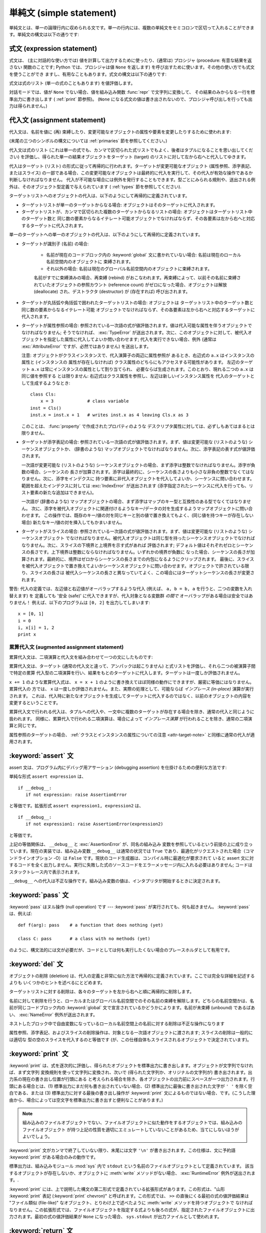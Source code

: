 
.. _simple:

*************************
単純文 (simple statement)
*************************

.. index:: pair: simple; statement

単純文とは、単一の論理行内に収められる文です。単一の行内には、複数の単純文をセミコロンで区切って入れることができます。単純文の構文は以下の通りです:

.. productionlist::
   simple_stmt: `expression_stmt`
              : | `assert_stmt`
              : | `assignment_stmt`
              : | `augmented_assignment_stmt`
              : | `pass_stmt`
              : | `del_stmt`
              : | `print_stmt`
              : | `return_stmt`
              : | `yield_stmt`
              : | `raise_stmt`
              : | `break_stmt`
              : | `continue_stmt`
              : | `import_stmt`
              : | `global_stmt`
              : | `exec_stmt`


.. _exprstmts:

式文 (expression statement)
===========================

.. index::
   pair: expression; statement
   pair: expression; list

式文は、 (主に対話的な使い方では) 値を計算して出力するために使ったり、(通常は) プロシジャ (procedure: 有意な結果を返さない
関数のことです; Python では、プロシジャは値 ``None`` を返します) を呼び出すために使います。その他の使い方でも式文を使うことができ
ますし、有用なこともあります。式文の構文は以下の通りです:

.. productionlist::
   expression_stmt: `expression_list`

式文は式のリスト (単一の式のこともあります) を値評価します。

.. index::
   builtin: repr
   single: None
   pair: string; conversion
   single: output
   pair: standard; output
   pair: writing; values
   pair: procedure; call

対話モードでは、値が ``None`` でない場合、値を組み込み関数 :func:`repr` で文字列に変換して、
その結果のみからなる一行を標準出力に書き出します ( :ref:`print` 節参照)。 (``None``
になる式文の値は書き出されないので、プロシジャ呼び出しを行っても出力は得られません。)


.. _assignment:

代入文 (assignment statement)
=============================

.. index::
   pair: assignment; statement
   pair: binding; name
   pair: rebinding; name
   object: mutable
   pair: attribute; assignment

代入文は、名前を値に (再) 束縛したり、変更可能なオブジェクトの属性や要素を変更したりするために使われます:

.. productionlist::
   assignment_stmt: (`target_list` "=")+ (`expression_list` | `yield_expression`)
   target_list: `target` ("," `target`)* [","]
   target: `identifier`
         : | "(" `target_list` ")"
         : | "[" `target_list` "]"
         : | `attributeref`
         : | `subscription`
         : | `slicing`

(末尾の三つのシンボルの構文については  :ref:`primaries` 節を参照してください。)

.. index:: pair: expression; list

代入文は式のリスト (これは単一の式でも、カンマで区切られた式リストでもよく、後者はタプルになることを思い出してください)
を評価し、得られた単一の結果オブジェクトをターゲット (target) のリストに対して左から右へと代入してゆきます。

.. index::
   single: target
   pair: target; list

代入はターゲット (リスト) の形式に従って再帰的に行われます。ターゲットが変更可能なオブジェクト (属性参照、添字表記、またはスライス)
の一部である場合、この変更可能なオブジェクトは最終的に代入を実行して、その代入が有効な操作であるか判断しなければなりません。
代入が不可能な場合には例外を発行することもできます。型ごとにみられる規則や、送出される例外は、そのオブジェクト型定義で与えられています (
:ref:`types` 節を参照してください).

.. index:: triple: target; list; assignment

ターゲットリストへのオブジェクトの代入は、以下のようにして再帰的に定義されています。

* ターゲットリストが単一のターゲットからなる場合: オブジェクトはそのターゲットに代入されます。

* ターゲットリストが、カンマで区切られた複数のターゲットからなるリストの場合: オブジェクトはターゲットリスト中のターゲット数と
  同じ数の要素からなるイテレート可能オブジェクトでなければならず、その各要素は左から右へと対応するターゲットに代入されます。

単一のターゲットへの単一のオブジェクトの代入は、以下のようにして再帰的に定義されています。

* ターゲットが識別子 (名前) の場合:

   .. index:: statement: global

   * 名前が現在のコードブロック内の :keyword:`global` 文に書かれていない場合: 名前は現在のローカル名前空間内のオブジェクトに
     束縛されます。

   * それ以外の場合: 名前は現在のグローバル名前空間内のオブジェクトに束縛されます。

   .. index:: single: destructor

   名前がすでに束縛済みの場合、再束縛 (rebind) がおこなわれます。再束縛によって、以前その名前に束縛されていたオブジェクトの参照カウント
   (reference count) がゼロになった場合、オブジェクトは解放 (deallocate) され、デストラクタ  (destructor) が
   (存在すれば) 呼び出されます。

* ターゲットが丸括弧や角括弧で囲われたターゲットリストの場合: オブジェクトは
  ターゲットリスト中のターゲット数と同じ数の要素からなるイテレート可能
  オブジェクトでなければならず、その各要素は左から右へと対応するターゲットに代入されます。

  .. index:: pair: attribute; assignment

* ターゲットが属性参照の場合: 参照されている一次語の式が値評価されます。値は代入可能な属性を伴うオブジェクトでなければなりません; そうでなければ、
  :exc:`TypeError` が送出されます。次に、このオブジェクトに対して、被代入オブジェクトを指定した属性に代入してよいか問い合わせます;
  代入を実行できない場合、例外 (通常は :exc:`AttributeError` ですが、必然ではありません) を送出します。

  .. _attr-target-note:
 
  注意: オブジェクトがクラスインスタンスで、代入演算子の両辺に属性参照が
  あるとき、右辺式の ``a.x`` はインスタンスの属性と (インスタンスの
  属性が存在しなければ) クラス属性のどちらにもアクセスする可能性があります。
  左辺のターゲット ``a.x`` は常にインスタンスの属性として割り当てられ、
  必要ならば生成されます。このとおり、現れる二つの ``a.x`` は同じ値を参照する
  とは限りません: 右辺式はクラス属性を参照し、左辺は新しいインスタンス属性を
  代入のターゲットとして生成するようなとき::
 
     class Cls:
         x = 3             # class variable
     inst = Cls()
     inst.x = inst.x + 1   # writes inst.x as 4 leaving Cls.x as 3
 
  このことは、 :func:`property` で作成されたプロパティのような
  デスクリプタ属性に対しては、必ずしもあてはまるとは限りません、

  .. index::
     pair: subscription; assignment
     object: mutable

* ターゲットが添字表記の場合: 参照されている一次語の式が値評価されます。まず、値は変更可能な (リストのような) シーケンスオブジェクトか、
  (辞書のような) マップオブジェクトでなければなりません。次に、添字表記の表す式が値評価されます。

  .. index::
     object: sequence
     object: list

  一次語が変更可能な (リストのような) シーケンスオブジェクトの場合、まず添字は整数でなければなりません。添字が負数の場合、シーケンスの
  長さが加算されます。添字は最終的に、シーケンスの長さよりも小さな非負の整数でなくてはなりません。次に、添字をインデクスに
  持つ要素に非代入オブジェクトを代入してよいか、シーケンスに問い合わせます。範囲を超えたインデクスに対しては :exc:`IndexError`  が送出されます
  (添字指定されたシーケンスに代入を行っても、リスト要素の新たな追加はできません)。

  .. index::
     object: mapping
     object: dictionary

  一次語が (辞書のような) マップオブジェクトの場合、まず添字はマップのキー型と互換性のある型でなくてはなりません。
  次に、添字を被代入オブジェクトに関連付けるようなキー/データの対を生成するようマップオブジェクトに問い合わせます。
  この操作では、既存のキー/値の対を同じキーと別の値で置き換えてもよく、(同じ値を持つキーが存在しない場合) 新たなキー/値の対を挿入してもかまいません。

  .. index:: pair: slicing; assignment

* ターゲットがスライスの場合: 参照されている一次語の式が値評価されます。まず、値は変更可能な (リストのような) シーケンスオブジェクト
  でなければなりません。被代入オブジェクトは同じ型を持ったシーケンスオブジェクトでなければなりません。次に、スライスの下境界と上境界を示す式があれば
  評価されます; デフォルト値はそれぞれゼロとシーケンスの長さです。上下境界は整数にならなければなりません。いずれかの境界が負数に
  なった場合、シーケンスの長さが加算されます。最終的に、境界はゼロからシーケンスの長さまでの内包になるようにクリップされます。
  最後に、スライスを被代入オブジェクトで置き換えてよいかシーケンスオブジェクトに問い合わせます。オブジェクトで許されている限り、スライスの長さは
  被代入シーケンスの長さと異なっていてよく、この場合にはターゲットシーケンスの長さが変更されます。

.. impl-detail::

   現在の実装では、ターゲットの構文は式の構文と同じであるとみなされており、無効な構文はコード生成フェーズ中に詳細なエラーメッセージを伴って拒否されます。

警告: 代入の定義では、左辺値と右辺値がオーバラップするような代入 (例えば、 ``a, b = b, a`` を行うと、二つの変数を入れ替えます) を
定義しても '安全 (safe)' に代入できますが、代入対象となる変数群 *の間で* オーバラップがある場合は安全ではありません！
例えば、以下のプログラムは ``[0, 2]`` を出力してしまいます::

   x = [0, 1]
   i = 0
   i, x[i] = 1, 2
   print x


.. _augassign:

累算代入文 (augmented assignment statement)
-------------------------------------------

.. index::
   pair: augmented; assignment
   single: statement; assignment, augmented

累算代入文は、二項演算と代入文を組み合わせて一つの文にしたものです:

.. productionlist::
   augmented_assignment_stmt: `augtarget` `augop` (`expression_list` | `yield_expression`)
   augtarget: `identifier` | `attributeref` | `subscription` | `slicing`
   augop: "+=" | "-=" | "*=" | "/=" | "//=" | "%=" | "**="
        : | ">>=" | "<<=" | "&=" | "^=" | "|="

累算代入文は、ターゲット (通常の代入文と違って、アンパックは起こりません) と式リストを評価し、それら二つの被演算子間で特定の累算
代入型の二項演算を行い、結果をもとのターゲットに代入します。ターゲットは一度しか評価されません。

.. % JJJ: この一文はおそらく間違ってここに挿入されています
.. % (最後の 3 つのシンボル定義については、~\ref{primaries} 節を参照
.. % してください。)

``x += 1`` のような累算代入式は、 ``x = x + 1`` のように書き換えてほぼ同様の動作にできますが、厳密に等価にはなりません。累算代入の
方では、 ``x`` は一度しか評価されません。また、実際の処理として、可能ならば *インプレース (in-place)* 演算が実行されます。
これは、代入時に新たなオブジェクトを生成してターゲットに代入するのではなく、以前のオブジェクトの内容を変更するということです。

累算代入文で行われる代入は、タプルへの代入や、一文中に複数のターゲットが存在する場合を除き、通常の代入と同じように扱われます。
同様に、累算代入で行われる二項演算は、場合によって *インプレース演算* が行われることを除き、通常の二項演算と同じです。

属性参照のターゲットの場合、 :ref:`クラスとインスタンスの属性についての注意 <attr-target-note>` と同様に通常の代入が適用されます。

.. _assert:

:keyword:`assert` 文
============================

.. index::
   statement: assert
   pair: debugging; assertions

assert 文は、プログラム内にデバッグ用アサーション (debugging assertion) を仕掛けるための便利な方法です:

.. productionlist::
   assert_stmt: "assert" `expression` ["," `expression`]

単純な形式 ``assert expression`` は、 ::

   if __debug__:
      if not expression: raise AssertionError

と等価です。拡張形式 ``assert expression1, expression2`` は、 ::

   if __debug__:
      if not expression1: raise AssertionError(expression2)

と等価です。

.. index::
   single: __debug__
   exception: AssertionError

上記の等価関係は、 ``__debug__`` と :exc:`AssertionError` が、同名の組み込み
変数を参照しているという前提の上に成り立っています。現在の実装では、組み込み変数 ``__debug__`` は通常の状況では ``True``
であり、最適化がリクエストされた場合（コマンドラインオプション -O）は ``False`` です。現状のコード生成器は、コンパイル時に最適化が要求されて
いると assert 文に対するコードを全く出力しません。実行に失敗した式のソースコードをエラーメッセージ内に入れる必要はありません;
コードはスタックトレース内で表示されます。

``__debug__`` への代入は不正な操作です。組み込み変数の値は、インタプリタが開始するときに決定されます。


.. _pass:

:keyword:`pass` 文
==================

.. index::
   statement: pass
   pair: null; operation

.. productionlist::
   pass_stmt: "pass"

:keyword:`pass` はヌル操作 (null operation) です --- :keyword:`pass`
が実行されても、何も起きません。 :keyword:`pass` は、例えば::

   def f(arg): pass    # a function that does nothing (yet)

   class C: pass       # a class with no methods (yet)

のように、構文法的には文が必要だが、コードとしては何も実行したくない場合のプレースホルダとして有用です。


.. _del:

:keyword:`del` 文
=================

.. index::
   statement: del
   pair: deletion; target
   triple: deletion; target; list

.. productionlist::
   del_stmt: "del" `target_list`

オブジェクトの削除 (deletion) は、代入の定義と非常に似た方法で再帰的に定義されています。ここでは完全な詳細を記述するよりも
いくつかのヒントを述べるにとどめます。

ターゲットリストに対する削除は、各々のターゲットを左から右へと順に再帰的に削除します。

.. index::
   statement: global
   pair: unbinding; name

名前に対して削除を行うと、ローカルまたはグローバル名前空間でのその名前の束縛を解除します。どちらの名前空間かは、名前が同じコードブロック内の
:keyword:`global` 文で宣言されているかどうかによります。名前が未束縛 (unbound) であるばあい、 :exc:`NameError`
例外が送出されます。

.. index:: pair: free; variable

ネストしたブロック中で自由変数になっているローカル名前空間上の名前に対する削除は不正な操作になります

.. index:: pair: attribute; deletion

属性参照、添字表記、およびスライスの削除操作は、対象となる一次語オブジェクトに渡されます; スライスの削除は一般的には適切な
型の空のスライスを代入するのと等価です (が、この仕様自体もスライスされるオブジェクトで決定されています)。


.. _print:

:keyword:`print` 文
===================

.. index:: statement: print

.. productionlist::
   print_stmt: "print" ([`expression` ("," `expression`)* [","]]
             : | ">>" `expression` [("," `expression`)+ [","]])

:keyword:`print` は、式を逐次的に評価し、得られたオブジェクトを標準出力に書き出します。オブジェクトが文字列でなければ、まず文字列
変換規則を使って文字列に変換され、次いで (得られた文字列か、オリジナルの文字列が) 書き出されます。出力系の現在の書き出し位置が行頭にある
と考えられる場合を除き、各オブジェクトの出力前にスペースが一つ出力されます。行頭にある場合とは、(1) 標準出力にまだ何も書き出されていない場合、(2)
標準出力に最後に書き出された文字が ``' '`` を除く空白である、または (3) 標準出力に対する最後の書き出し操作が  :keyword:`print`
文によるものではない場合、です。(こうした理由から、場合によっては空文字を標準出力に書き出すと便利なことがあります。)

.. note::

   組み込みのファイルオブジェクトでない、ファイルオブジェクトに似た動作をするオブジェクトでは、組み込みのファイルオブジェクト
   が持つ上記の性質を適切にエミュレートしていないことがあるため、当てにしないほうがよいでしょう。

.. index::
   single: output
   pair: writing; values
   pair: trailing; comma
   pair: newline; suppression

:keyword:`print` 文がカンマで終了していない限り、末尾には文字 ``'\n'`` が書き出されます。この仕様は、文に予約語
:keyword:`print` がある場合のみの動作です。

.. index::
   pair: standard; output
   module: sys
   single: stdout (in module sys)
   exception: RuntimeError

標準出力は、組み込みモジュール :mod:`sys` 内で ``stdout``  という名前のファイルオブジェクトとして定義されています。
該当するオブジェクトが存在しないか、オブジェクトに :meth:`write` メソッドがない場合、 :exc:`RuntimeError`
例外が送出されます。.

.. index:: single: extended print statement

:keyword:`print` には、上で説明した構文の第二形式で定義されている拡張形式があります。この形式は、"山形 :keyword:`print`
表記 (:keyword:`print` chevron)" と呼ばれます。この形式では、 ``>>`` の直後にくる最初の式の値評価結果は "ファイル類似
(file-like)" なオブジェクト、とりわけ上で述べたように :meth:`write` メソッドを持つオブジェクトで
なければなりません。この拡張形式では、ファイルオブジェクトを指定する式よりも後ろの式が、指定されたファイルオブジェクトに出力されます。最初の式の値評価結果が
``None`` になった場合、 ``sys.stdout``  が出力ファイルとして使われます。


.. _return:

:keyword:`return` 文
====================

.. index::
   statement: return
   pair: function; definition
   pair: class; definition

.. productionlist::
   return_stmt: "return" [`expression_list`]

:keyword:`return` は、関数定義内で構文法的にネストして現れますが、ネストしたクラス定義内には現れません。

式リストがある場合、リストが値評価されます。それ以外の場合は ``None`` で置き換えられます。

:keyword:`return` を使うと、式リスト (または ``None``)  を戻り値として、現在の関数呼び出しから抜け出します。

.. index:: keyword: finally

:keyword:`return` によって、 :keyword:`finally` 節をともなう :keyword:`try`
文の外に処理が引き渡されると、実際に関数から抜ける前に  :keyword:`finally` 節が実行されます。

ジェネレータ関数の場合には、 :keyword:`return` 文の中に :token:`expression_list` を入れることはできません。
ジェネレータ関数の処理コンテキストでは、単体の :keyword:`return`  はジェネレータ処理を終了し :exc:`StopIteration`
を送出させることを示します。


.. _yield:

:keyword:`yield` 文
===================

.. index::
   statement: yield
   single: generator; function
   single: generator; iterator
   single: function; generator
   exception: StopIteration

.. productionlist::
   yield_stmt: `yield_expression`

:keyword:`yield` 文は、ジェネレータ関数 (generator function) を
定義するときだけ使われ、かつジェネレータ関数の本体の中でだけ用いられます。関数定義中で :keyword:`yield`
文を使うだけで、関数定義は通常の関数でなくジェネレータ関数になります。

ジェネレータ関数が呼び出されると、ジェネレータイテレータ (generator iterator)、一般的にはジェネレータ (generator) を
返します。ジェネレータ関数の本体は、ジェネレータの :meth:`next` が例外を発行するまで繰り返し呼び出して実行します。

:keyword:`yield` 文が実行されると、現在のジェネレータの状態は凍結 (freeze) され、 :token:`expression_list`
の値が :meth:`next`  の呼び出し側に返されます。ここでの "凍結" は、ローカルな変数への束縛、命令ポインタ (instruction
pointer)、および内部実行スタック (internal evaluation stack) を含む、全てのローカルな状態が保存されることを意味します:
すなわち、必要な情報を保存しておき、次に :meth:`next` が呼び出された際に、関数が :keyword:`yield` 文をあたかも
もう一つの外部呼出しであるかのように処理できるようにします。

Python バージョン 2.5 では、 :keyword:`yield` 文が  :keyword:`try` ...  :keyword:`finally`
構造における  :keyword:`try` 節で許されるようになりました。ジェネレータが終了（finalized）される
（参照カウントがゼロになるか、ガベージコレクションされる) までに再開されなければ、ジェネレータ-イテレータの :meth:`close` メソッドが呼ばれ、
留保されている :keyword:`finally` 節が実行できるようになります。

.. note::

   Python 2.2 では、 ``generators`` 機能が有効になっている場合にのみ :keyword:`yield` 文を使えました。
   この機能を有効にするための ``__future__`` import 文は次のとおりでした。 ::

      from __future__ import generators


.. seealso::

   :pep:`0255` - 単純なジェネレータ
      Python へのジェネレータと :keyword:`yield` 文の導入提案

   :pep:`0342` - 改善されたジェネレータによるコルーチン (Coroutine)
      その他のジェネレータの改善と共に、 :keyword:`yield` が :keyword:`try` ... :keyword:`finally`
      ブロックの中に存在することを可能にするための提案


.. _raise:

:keyword:`raise` 文
===================

.. index::
   statement: raise
   single: exception
   pair: raising; exception

.. productionlist::
   raise_stmt: "raise" [`expression` ["," `expression` ["," `expression`]]]

式を伴わない場合、 :keyword:`raise` は現在のスコープで最終的に有効になっている例外を再送出します。そのような例外が現在のスコープで
アクティブでない場合、 :exc:`TypeError` 例外が送出されて、これがエラーであることを示します (IDLE で実行した場合は、代わりに
exceptionQueue.Empty 例外を送出します)。

それ以外の場合、 :keyword:`raise` は式を値評価して、三つのオブジェクトを取得します。このとき、 ``None``
を省略された式の値として使います。最初の二つのオブジェクトは、例外の *型 (type)* と例外の *値 (value)* を決定するために用いられます。

最初のオブジェクトがインスタンスである場合、例外の型はインスタンスのクラスになり、インスタンス自体が例外の値になります。このとき第二のオブジェクトは
``None`` でなければなりません。

最初のオブジェクトがクラスの場合、例外の型になります。第二のオブジェクトは、例外の値を決めるために使われます:
第二のオブジェクトがインスタンスならば、そのインスタンスが例外の値になります。第二のオブジェクトがタプルの場合、
クラスのコンストラクタに対する引数リストとして使われます; ``None`` なら、空の引数リストとして扱われ、それ以外の型
ならコンストラクタに対する単一の引数として扱われます。このようにしてコンストラクタを呼び出して生成したインスタンスが例外の値になります。

.. index:: object: traceback

第三のオブジェクトが存在し、かつ ``None`` でなければ、オブジェクトはトレースバック  オブジェクトでなければなりません (
:ref:`types` 節参照)。また、例外が発生した場所は現在の処理位置に置き換えられます。
第三のオブジェクトが存在し、オブジェクトがトレースバックオブジェクトでも ``None`` でもなければ、 :exc:`TypeError`
例外が送出されます。 :keyword:`raise` の三連式型は、 :keyword:`except`
節から透過的に例外を再送出するのに便利ですが、再送出すべき例外が現在のスコープで発生した最も新しいアクティブな例外である場合には、式なしの
:keyword:`raise` を使うよう推奨します。

例外に関する追加情報は  :ref:`exceptions` 節にあります。また、例外処理に関する情報は  :ref:`try` 節にあります。


.. _break:

:keyword:`break` 文
===================

.. index::
   statement: break
   statement: for
   statement: while
   pair: loop; statement

.. productionlist::
   break_stmt: "break"

:keyword:`break` 文は、構文としては :keyword:`for` ループや :keyword:`while` ループの
内側でのみ出現することができますが、ループ内の関数定義やクラス定義の内側には出現できません。

.. index:: keyword: else

:keyword:`break` 文は、文を囲う最も内側のループを終了させ、ループにオプションの :keyword:`else`
節がある場合にはそれをスキップします。

.. index:: pair: loop control; target

:keyword:`for` ループを :keyword:`break` によって終了すると、ループ制御ターゲットはその時の値を保持します。

.. index:: keyword: finally

:keyword:`break` が :keyword:`finally` 節を伴う :keyword:`try` 文の
外側に処理を渡す際には、ループを実際に抜ける前にその :keyword:`finally`  節が実行されます。


.. _continue:

:keyword:`continue` 文
======================

.. index::
   statement: continue
   statement: for
   statement: while
   pair: loop; statement
   keyword: finally

.. productionlist::
   continue_stmt: "continue"

:keyword:`continue` 文は :keyword:`for` ループや :keyword:`while` ループ内の
ネストで構文法的にのみ現れますが、ループ内の関数定義やクラス定義、
:keyword:`finally` 句の中には現れません。
:keyword:`continue` 文は、文を囲う最も内側のループの次の周期に処理を継続します。

:keyword:`continue` が :keyword:`finally` 句を持った :keyword:`try` 文を抜けるとき、
その :keyword:`finally` 句が次のループサイクルを始める前に実行されます。

.. _import:
.. _from:

:keyword:`import` 文
====================

.. index::
   statement: import
   single: module; importing
   pair: name; binding
   keyword: from

.. productionlist::
   import_stmt: "import" `module` ["as" `name`] ( "," `module` ["as" `name`] )*
              : | "from" `relative_module` "import" `identifier` ["as" `name`]
              : ( "," `identifier` ["as" `name`] )*
              : | "from" `relative_module` "import" "(" `identifier` ["as" `name`]
              : ( "," `identifier` ["as" `name`] )* [","] ")"
              : | "from" `module` "import" "*"
   module: (`identifier` ".")* `identifier`
   relative_module: "."* `module` | "."+
   name: `identifier`

import 文は、(1) モジュールを探し、必要なら初期化 (initialize) する; (:keyword:`import` 文のあるスコープにおける)
ローカルな名前空間で名前を定義する、の二つの段階を踏んで初期化されます。
:keyword:`import` 文には、 :keyword:`from` を使うか使わないかの2種類の形式があります。
第一形式 (:keyword:`from` のない形式) は、上記の段階をリスト中にある各識別子に対して
繰り返し実行していきます。 :keyword:`from` のある形式では、(1) を一度だけ行い、次いで
(2) を繰り返し実行します。

.. index::
    single: package

ステップ(1)がどのように行われるのかを理解するには、まず、 Python が階層的な
モジュール名をどう扱うのかを理解する必要があります。
モジュールを組織化し名前に階層を持たせるために、Python は パッケージ という
概念を持っています。
モジュールが他のモジュールやパッケージを含むことができないのに対して、
パッケージは他のパッケージやモジュールを含むことができます。
ファイルシステムの視点から見ると、パッケージはディレクトリでモジュールはファイルです。
オリジナルの `specification for packages
<http://www.python.org/doc/essays/packages.html>`_ は今でも読むことができますが、
小さい詳細部分はこのドキュメントが書かれた後に変更されています。

.. index::
    single: sys.modules

モジュール名(特に記述していない場合は、 "モジュール" とはパッケージと
モジュール両方を指しています)が判ったとき、モジュールかパッケージの検索が始まります。
最初にチェックされる場所は、それまでにインポートされたすべてのモジュールのキャッシュ
である :data:`sys.modules` です。
もしモジュールがそこで見つかれば、それが import のステップ(2)で利用されます。

.. index::
    single: sys.meta_path
    single: finder
    pair: finder; find_module
    single: __path__

キャッシュにモジュールが見つからなかった場合、次は :data:`sys.meta_path` が検索されます。
(:data:`sys.meta_path` の仕様は :pep:`302` に見つけることができます。)
これは :term:`finder` オブジェクトのリストで、そのモジュールを読み込む方法を
知っているかどうかをその :meth:`find_module` メソッドをモジュール名を引数として
呼び出すことで、順番に問い合せていきます。
モジュールがパッケージに含まれていた(モジュール名の中にドットが含まれていた)場合、
:meth:`find_module` の第2引数に親パッケージの :attr:`__path__` 属性が渡されます。
(モジュール名の最後のドットより前のすべてがインポートされます)
finder はモジュールを見つけたとき、(後で解説する) :term:`loader` か :const:`None`
を返します。

.. index::
    single: sys.path_hooks
    single: sys.path_importer_cache
    single: sys.path

:data:`sys.meta_path` に含まれるすべての finder が module を見つけられない場合、
幾つかの暗黙的に定義されている finder に問い合わせられます。
どんな暗黙の meta path finder が定義されているかは Python の実装によって様々です。
すべての実装が定義しなければならない1つの finder は、 :data:`sys.path_hooks`
を扱います。


この暗黙の finder は要求されたモジュールを、2箇所のどちらかで定義されている "paths"
から探します。 ("paths" がファイルシステムパスである必要はありません)
インポートしようとしているモジュールがパッケージに含まれている場合、親パッケージの
:attr:`__path__` が :meth:`find_module` の第2引数として渡され、それが paths
として扱われます。モジュールがパッケージに含まれていない場合、 :data:`sys.path`
が paths として扱われます。

paths が決定されたら、それを巡回してその path を扱える finder を探します。
:data:`sys.path_importer_cache` 辞書は path に対する finder をキャッシュしており、
finder を探すときにチェックされます。
path がキャッシュに登録されていない場合は、 :data:`sys.path_hooks` の各オブジェクトを
1つの引数 path で呼び出します。各オブジェクトは finder を返すか、 :exc:`ImportError`
を発生させます。
finder が返された場合、それを :data:`sys.path_importer_cache` にキャッシュして、
その path に対してその finder を使います。
finder が見つからず、 path が存在している場合、 :const:`None`
が :data:`sys.path_importer_cache` に格納されて、暗黙の、
単一のファイルとしてモジュールが格納されているとしてあつかうファイルベースの finder
をその path に対して利用することを示します。
その path が存在しなかった場合、常に :const:`None` を返す finder がその
path に対するキャッシュとして格納されます。


.. index::
    single: loader
    pair: loader; load_module
    exception: ImportError

全ての finder がそのモジュールを見つけられないときは、 :exc:`ImportError`
が発生します。そうでなければ、どれかの finder が loader を返し、その :meth:`load_module`
メソッドがモジュール名を引数に呼び出されてロードを行ないます。
(ローダーのオリジナルの定義については :pep:`302` を参照してください。)
loader はロードするモジュールに対して幾つかの責任があります。
まず、そのモジュールがすでに :data:`sys.modules` にあれば、
(ローダーが import 機構の外から呼ばれた場合に有り得ます)
そのモジュールを初期化に使い、新しいモジュールを使いません。
:data:`sys.modules` にそのモジュールがなければ、初期化を始める前に :data:`sys.modules`
に追加します。 :data:`sys.modules` に追加したあと、モジュールのロード中に
エラーが発生した場合は、その辞書から削除します。
モジュールが既に :data:`sys.modules` にあった場合は、エラーが発生しても
その辞書に残しておきます。

.. index::
    single: __name__
    single: __file__
    single: __path__
    single: __package__
    single: __loader__

ローダーは幾つかの属性をモジュールに設定しなければなりません。
モジュール名を :data:`__name__` に設定します。
ファイルの "path" を :data:`__file__` に設定しますが、ビルトインモジュール
(:data:`sys.builtin_module_names` にリストされている) の場合には
その属性を設定しません。
インポートしているのがパッケージだった場合は、そのパッケージが含むモジュールや
パッケージを探す場所の path のリストを :data:`__path_` に設定します。
:data:`__package__` はオプションですが、そのモジュールやパッケージを含む
パッケージ名(パッケージに含まれていないモジュールには空文字列)を
設定するべきです。 :data:`__loader__` もオプションですが、そのモジュールを
ロードした loader オブジェクトを設定するべきです。

.. index::
    exception: ImportError

ロード中にエラーが発生した場合、他の例外がすでに伝播していないのであれば、
loader は :exc:`ImportError` を発生させます。
それ以外の場合は、 loader はロードして初期化したモジュールを返します。

段階 (1) が例外を送出することなく完了したなら、段階 (2) を開始します。

:keyword:`import` 文の第一形式は、ローカルな名前空間に置かれたモジュール名をモジュールオブジェクトに束縛し、import すべき
次の識別子があればその処理に移ります。モジュール名の後ろに :keyword:`as` がある場合、 :keyword:`as` の後ろの名前はモジュールの
ローカルな名前として使われます。

.. index::
   pair: name; binding
   exception: ImportError

:keyword:`from` 形式は、モジュール名の束縛を行いません: :keyword:`from` 形式では、段階 (1) で見つかったモジュール内から、
識別子リストの各名前を順に検索し、見つかったオブジェクトを識別子の名前でローカルな名前空間において束縛します。 :keyword:`import`
の第一形式と同じように、":keyword:`as` localname" で別名を与えることができます。指定された名前が見つからない場合、
:exc:`ImportError` が送出されます。識別子のリストを星印 (``'*'``) で置き換えると、モジュールで公開されている名前 (public
name) 全てを :keyword:`import` 文のある場所のローカルな名前空間に束縛します。

.. index:: single: __all__ (optional module attribute)

モジュールで *公開されている名前 (public names)* は、モジュールの名前空間内にある ``__all__`` という名前の変数
を調べて決定します; ``__all__`` が定義されている場合、 ``__all__`` はモジュールで定義されていたり、import されている
ような名前の文字列からなるシーケンスでなければなりません。 ``__all__`` 内にある名前は、全て公開された名前であり、実在するものとみなされます。
``__all__`` が定義されていない場合、モジュールの名前空間に見つかった名前で、アンダースコア文字 (``'_'``) で始まっていない
全ての名前が公開された名前になります。 ``__all__`` には、公開されている API 全てを入れなければなりません。 ``__all__``
には、(モジュール内で import されて使われているライブラリモジュールのように) API を構成しない要素を意に反して
公開してしまうのを避けるという意図があります。

``*`` を使った :keyword:`from` 形式は、モジュールのスコープ内だけに作用します。関数内でワイルドカードの import 文 ---
``import *`` --- を使い、関数が自由変数を伴うネストされたブロックであったり、ブロックを含んでいる場合、コンパイラは
:exc:`SyntaxError` を送出します。

.. index::
    single: relative; import

インポートするモジュールを指定するとき、そのモジュールの絶対名(absolute name)
を指定する必要はありません。
モジュールやパッケージが他のパッケージに含まれている場合、共通のトップパッケージ
からそのパッケージ名を記述することなく相対インポートすることができます。
:keyword:`from` の後に指定されるモジュールやパッケージの先頭に複数個のドットを
付けることで、正確な名前を指定することなしに現在のパッケージ階層からいくつ
上の階層へ行くかを指定することができます。先頭のドットが1つの場合、
import をおこなっているモジュールが存在する現在のパッケージを示します。
3つのドットは2つ上のレベルを示します。
なので、 ``pkg`` パッケージの中のモジュールで ``from . import mod`` を実行すると、
``pkg.mod`` をインポートすることになります。
``pkg.subpkg1`` の中から ``from ..subpkg2 import mod`` を実行すると、
``pkg.subpkg2.mod`` をインポートします。
相対インポートの仕様は :pep:`328` に含まれています。

どのモジュールがロードされるべきかを動的に決めたいアプリケーションのために、
組み込み関数 :func:`importlib.import_module` が提供されています;


.. _future:

future 文 (future statement)
----------------------------

.. index:: pair: future; statement

:dfn:`future 文` は、将来の特定の Python のリリースで利用可能になるような構文や意味付け
を使って、特定のモジュールをコンパイルさせるための、コンパイラに対する指示句 (directive) です。 future
文は、言語仕様に非互換性がもたらされるような、将来の Python  のバージョンに容易に移行できるよう意図されています。 future
文によって、新たな機能が標準化されたリリースが出される前に、その機能をモジュール単位で使えるようにします。

.. productionlist:: *
   future_statement: "from" "__future__" "import" feature ["as" name]
                   : ("," feature ["as" name])*
                   : | "from" "__future__" "import" "(" feature ["as" name]
                   : ("," feature ["as" name])* [","] ")"

future 文は、モジュールの先頭周辺に書かなければなりません。 future 文の前に書いてよい内容は:

* モジュールのドキュメンテーション文字列(あれば)
* コメント
* 空行
* その他の future 文

です。

Python 2.6 が認識する機能は、 ``unicode_literals``, ``print_function`,
``absolute_import``, ``division``, ``generators``,
``nested_scopes``, ``with_statement`` です。 ``generators``, ``with_statement``,
``nested_scopes`` は Python 2.6 以上では常に有効なので冗長です。

future 文は、コンパイル時に特別なやり方で認識され、扱われます: 言語の中核をなす構文構成 (construct) に対する意味付けが変更されて
いる場合、変更部分はしばしば異なるコードを生成することで実現されています。新たな機能によって、(新たな予約語のような)
互換性のない新たな構文が取り入れられることさえあります。この場合、コンパイラはモジュールを別のやりかたで解析する必要が
あるかもしれません。こうしたコード生成に関する決定は、実行時まで先延ばしすることはできません。

これまでの全てのリリースにおいて、コンパイラはどの機能が定義済みかを知っており、future 文に未知の機能が含まれている場合には
コンパイル時エラーを送出します。

future 文の実行時における直接的な意味付けは、import 文と同じです。標準モジュール :mod:`__future__`
があり、これについては後で述べます。 :mod:`__future__` は、future 文が実行される際に通常の方法で import  されます。

future 文の実行時における特別な意味付けは、future 文で有効化される特定の機能によって変わります。

以下の文::

   import __future__ [as name]

には、何ら特殊な意味はないので注意してください。

これは future 文ではありません; この文は通常の import 文であり、その他の特殊な意味付けや構文的な制限はありません。

future 文の入ったモジュール :mod:`M` 内で使われている :keyword:`exec` 文、組み込み関数 :func:`compile` や
:func:`execfile` によってコンパイルされるコードは、デフォルトの設定では、 future
文に関係する新たな構文や意味付けを使うようになっています。 Python 2.2 からは、この仕様を :func:`compile` のオプション引数
で制御できるようになりました --- 詳細はこの関数に関するドキュメントを参照してください。

対話的インタプリタのプロンプトでタイプ入力した future 文は、その後のインタプリタセッション中で有効になります。インタプリタを
:option:`-i` オプションで起動して実行すべきスクリプト名を渡し、スクリプト中に future 文を入れておくと、新たな機能は
スクリプトが実行された後に開始する対話セッションで有効になります。

.. seealso::

   :pep:`236` - Back to the __future__
   __future__ 機構の原案


.. _global:

:keyword:`global` 文
====================

.. index::
   statement: global
   triple: global; name; binding

.. productionlist::
   global_stmt: "global" `identifier` ("," `identifier`)*

:keyword:`global` 文は、現在のコードブロック全体で維持される宣言文です。 :keyword:`global`
文は、列挙した識別子をグローバル変数として解釈するよう指定することを意味します。 :keyword:`global`
を使わずにグローバル変数に代入を行うことは不可能ですが、自由変数を使えばその変数をグローバルであると宣言せずにグローバル変数を参照することができます。

:keyword:`global` 文で列挙する名前は、同じコードブロック中で、プログラムテキスト上 :keyword:`global` 文より前に使っては
なりません。

:keyword:`global` 文で列挙する名前は、 :keyword:`for` ループのループ制御ターゲットや、 :keyword:`class`
定義、関数定義、 :keyword:`import` 文内で仮引数として使ってはなりません。

.. impl-detail::

   現在の実装では、後ろ二つの制限については強制していませんが、プログラムでこの緩和された仕様を乱用すべきではありません。
   将来の実装では、この制限を強制したり、暗黙のうちにプログラムの意味付けを変更したりする可能性があります。

.. index::
   statement: exec
   builtin: eval
   builtin: execfile
   builtin: compile

**プログラマのための注意点:** :keyword:`global` はパーザに対する指示句 (directive) です。
この指示句は、 :keyword:`global` 文と同時に読み込まれたコードに対してのみ適用されます。特に、 :keyword:`exec` 文内に入っている
:keyword:`global` 文は、 :keyword:`exec` 文を *含んでいる*
コードブロック内に効果を及ぼすことはなく、 :keyword:`exec` 文内に含まれているコードは、 :keyword:`exec` 文を含むコード内での
:keyword:`global` 文に影響を受けません。同様のことが、関数 :func:`eval` 、 :func:`execfile` 、および
:func:`compile` にも当てはまります。


.. _exec:

:keyword:`exec` 文
==================

.. index:: statement: exec

.. productionlist::
   exec_stmt: "exec" `or_expr` ["in" `expression` ["," `expression`]]

この文は、Python コードの動的な実行をサポートします。最初の式の値評価結果は文字列か、開かれたファイルオブジェクトか、
コードオブジェクトでなければなりません。文字列の場合、一連の Python 実行文として解析し、(構文エラーが生じない限り)
実行します。 [#]_
開かれたファイルであれば、ファイルを EOF まで読んで解析し、実行します。コードオブジェクトなら、単にこれを実行します。全ての
場合で、実行されたコードはファイル入力として有効であることが期待されます (セクション :ref:`file-input` を参照)。
:keyword:`return` と :keyword:`yield` 文は、 :keyword:`exec` 文に
渡されたコードの文脈中においても関数定義の外では使われない点に注意してください。

いずれの場合でも、オプションの部分が省略されると、コードは現在のスコープ内で実行されます。 :keyword:`in` の後ろに一つだけ
式を指定する場合、その式は辞書でなくてはならず、グローバル変数とローカル変数の両方に使われます。
これらはそれぞれグローバル変数とローカル変数として使われます。 *locals* を指定する場合は何らかのマップ型オブジェクトにせねばなりません．

.. versionchanged:: 2.4
   以前は *locals* は辞書でなければなりませんでした.

.. index::
   single: __builtins__
   module: __builtin__

:keyword:`exec` の副作用として実行されるコードで設定された変数名に対応する名前の他に、追加のキーを辞書に追加することがあります。
例えば、現在の実装では、組み込みモジュール :mod:`__builtin__`  の辞書に対する参照を、 ``__builtins__`` (!)
というキーで追加することがあります。

.. index::
   builtin: eval
   builtin: globals
   builtin: locals

**プログラマのためのヒント:** 式の動的な評価は、組み込み関数 :func:`eval` でサポートされています組み込み関数
:func:`globals` および :func:`locals` は、それぞれ現在のグローバル辞書とローカル辞書を返すので、
:keyword:`exec` に渡して使うと便利です。

.. rubric:: 脚注

.. [#] パーサーは Unix スタイルの行末の慣習しか許可しないことに注意してください。
       コードをファイルから読み込む場合、Windows や Mac スタイルの改行を変換するために
       必ずユニバーサル改行モード(universal newline mode)を利用してください。
